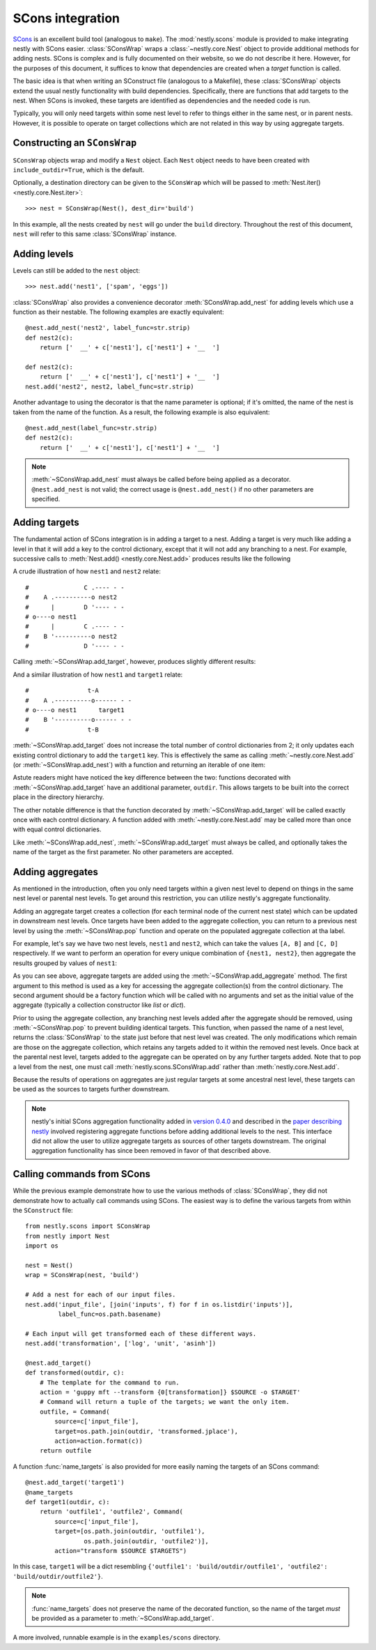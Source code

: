 =================
SCons integration
=================

.. py:currentmodule:: nestly.scons

SCons_ is an excellent build tool (analogous to ``make``). The
:mod:`nestly.scons` module is provided to make integrating nestly with SCons
easier. :class:`SConsWrap` wraps a :class:`~nestly.core.Nest` object to provide
additional methods for adding nests. SCons is complex and is fully documented
on their website, so we do not describe it here. However, for the purposes of
this document, it suffices to know that dependencies are created when a
*target* function is called.

The basic idea is that when writing an SConstruct file (analogous to a
Makefile), these :class:`SConsWrap` objects extend the usual nestly
functionality with build dependencies. Specifically, there are functions that
add targets to the nest. When SCons is invoked, these targets are identified
as dependencies and the needed code is run.

Typically, you will only need targets within some nest level to refer to things
either in the same nest, or in parent nests. However, it is possible to operate
on target collections which are not related in this way by using aggregate
targets.

Constructing an ``SConsWrap``
=============================

``SConsWrap`` objects wrap and modify a ``Nest`` object. Each ``Nest`` object
needs to have been created with ``include_outdir=True``, which is the default.

Optionally, a destination directory can be given to the ``SConsWrap`` which
will be passed to :meth:`Nest.iter() <nestly.core.Nest.iter>`::

    >>> nest = SConsWrap(Nest(), dest_dir='build')

In this example, all the nests created by ``nest`` will go under the ``build``
directory. Throughout the rest of this document, ``nest`` will refer to this
same :class:`SConsWrap` instance.

Adding levels
=============

Levels can still be added to the ``nest`` object::

    >>> nest.add('nest1', ['spam', 'eggs'])

:class:`SConsWrap` also provides a convenience decorator
:meth:`SConsWrap.add_nest` for adding levels which use a function as their
nestable. The following examples are exactly equivalent::

    @nest.add_nest('nest2', label_func=str.strip)
    def nest2(c):
        return ['  __' + c['nest1'], c['nest1'] + '__  ']

    def nest2(c):
        return ['  __' + c['nest1'], c['nest1'] + '__  ']
    nest.add('nest2', nest2, label_func=str.strip)

Another advantage to using the decorator is that the name parameter is
optional; if it's omitted, the name of the nest is taken from the name of the
function. As a result, the following example is also equivalent::

    @nest.add_nest(label_func=str.strip)
    def nest2(c):
        return ['  __' + c['nest1'], c['nest1'] + '__  ']


.. note ::

  :meth:`~SConsWrap.add_nest` must always be called before being applied as a
  decorator. ``@nest.add_nest`` is not valid; the correct usage is
  ``@nest.add_nest()`` if no other parameters are specified.

Adding targets
==============

The fundamental action of SCons integration is in adding a target to a nest.
Adding a target is very much like adding a level in that it will add a key to
the control dictionary, except that it will not add any branching to a nest.
For example, successive calls to :meth:`Nest.add() <nestly.core.Nest.add>`
produces results like the following

.. testsetup:: n1,n2,n3,n4

    import pprint
    from nestly import Nest
    from nestly.scons import SConsWrap
    nest = SConsWrap(Nest())

.. doctest:: n1

    >>> nest.add('nest1', ['A', 'B'])
    >>> nest.add('nest2', ['C', 'D'])
    >>> pprint.pprint([c.items() for outdir, c in nest])
    [[('OUTDIR', 'A/C'), ('nest1', 'A'), ('nest2', 'C')],
     [('OUTDIR', 'A/D'), ('nest1', 'A'), ('nest2', 'D')],
     [('OUTDIR', 'B/C'), ('nest1', 'B'), ('nest2', 'C')],
     [('OUTDIR', 'B/D'), ('nest1', 'B'), ('nest2', 'D')]]

A crude illustration of how ``nest1`` and ``nest2`` relate::

    #               C .---- - -
    #    A .----------o nest2
    #      |        D '---- - -
    # o----o nest1
    #      |        C .---- - -
    #    B '----------o nest2
    #               D '---- - -

Calling :meth:`~SConsWrap.add_target`, however, produces slightly different
results:

.. doctest:: n2

    >>> nest.add('nest1', ['A', 'B'])
    >>> @nest.add_target()
    ... def target1(outdir, c):
    ...     return 't-{0[nest1]}'.format(c)
    ...
    >>> pprint.pprint([c.items() for outdir, c in nest])
    [[('OUTDIR', 'A'), ('nest1', 'A'), ('target1', 't-A')],
     [('OUTDIR', 'B'), ('nest1', 'B'), ('target1', 't-B')]]

And a similar illustration of how ``nest1`` and ``target1`` relate::

    #                t-A
    #    A .----------o------ - -
    # o----o nest1      target1
    #    B '----------o------ - -
    #                t-B

:meth:`~SConsWrap.add_target` does not increase the total number of control
dictionaries from 2; it only updates each existing control dictionary to add
the ``target1`` key. This is effectively the same as calling
:meth:`~nestly.core.Nest.add` (or :meth:`~SConsWrap.add_nest`) with a function
and returning an iterable of one item:

.. doctest:: n3

    >>> nest.add('nest1', ['A', 'B'])
    >>> @nest.add_nest()
    ... def target1(c):
    ...     return ['t-{0[nest1]}'.format(c)]
    ...
    >>> pprint.pprint([c.items() for outdir, c in nest])
    [[('OUTDIR', 'A/t-A'), ('nest1', 'A'), ('target1', 't-A')],
     [('OUTDIR', 'B/t-B'), ('nest1', 'B'), ('target1', 't-B')]]

Astute readers might have noticed the key difference between the two: functions
decorated with :meth:`~SConsWrap.add_target` have an additional parameter,
``outdir``. This allows targets to be built into the correct place in the
directory hierarchy.

The other notable difference is that the function decorated by
:meth:`~SConsWrap.add_target` will be called exactly once with each control
dictionary. A function added with :meth:`~nestly.core.Nest.add` may be called
more than once with equal control dictionaries.

Like :meth:`~SConsWrap.add_nest`, :meth:`~SConsWrap.add_target` must always be
called, and optionally takes the name of the target as the first parameter. No
other parameters are accepted.

Adding aggregates
=================

As mentioned in the introduction, often you only need targets within a given nest level to depend on things in the same nest level or parental nest levels.
To get around this restriction, you can utilize nestly's aggregate functionality.

Adding an aggregate target creates a collection (for each terminal node of the current nest state) which can be updated in downstream nest levels.
Once targets have been added to the aggregate collection, you can return to a previous nest level by using the :meth:`~SConsWrap.pop` function and operate on the populated aggregate collection at tha label.

For example, let's say we have two nest levels, ``nest1`` and ``nest2``, which can take the values ``[A, B]`` and ``[C, D]`` respectively.
If we want to perform an operation for every unique combination of ``{nest1, nest2}``, then aggregate the results grouped by values of ``nest1``:

.. doctest:: n4

    >>> # Create the first nest level, and add an aggregate named "aggregate1"
    >>> nest.add('nest1', ['A', 'B'])
    >>> nest.add_aggregate('aggregate1', list)
    ...
    >>> # Next, add nest2 and a target to nest2
    >>> nest.add('nest2', ['C', 'D'])
    >>> @nest.add_target()
    ... def some_target(outdir, c):
    ...     target = c['nest1'] + c['nest2']
    ...     # here we populate the aggregate
    ...     c['aggregate1'].append(target)
    ...     return target
    ...
    >>> # Now the aggregates have been filled!
    >>> # Note that the aggregate collection is shared among all descendents of
    >>> # each `nest1` value
    >>> pprint.pprint([(c['nest1'], c['nest2'], c['aggregate1']) for outdir, c in nest])
    [('A', 'C', ['AC', 'AD']),
     ('A', 'D', ['AC', 'AD']),
     ('B', 'C', ['BC', 'BD']),
     ('B', 'D', ['BC', 'BD'])]
    >>>
    >>> # However, if we try to build something from the aggregate collection now, we'd get 4 copies (one for
    >>> # 'A/C', one for 'A/D', etc.).
    >>> # To return to the nest state prior to adding `nest2`, we pop it from the nest:
    >>> nest.pop('nest2')
    >>> # Now when we access the aggregate collection, there are only two entries, one for A and one for B:
    >>> pprint.pprint([(c['nest1'], c['aggregate1']) for outdir, c in nest])
    [('A', ['AC', 'AD']), ('B', ['BC', 'BD'])]
    >>>
    >>> # we can add targets using the aggregate collection!
    >>> @nest.add_target()
    ... def operate_on_aggregate(outdir, c):
    ...     print 'agg', c['nest1'], c['aggregate1']
    ...
    agg A ['AC', 'AD']
    agg B ['BC', 'BD']

As you can see above, aggregate targets are added using the :meth:`~SConsWrap.add_aggregate` method.
The first argument to this method is used as a key for accessing the aggregate collection(s) from the control dictionary.
The second argument should be a factory function which will be called with no arguments and set as the initial value of the aggregate (typically a collection constructor like `list` or `dict`).

Prior to using the aggregate collection, any branching nest levels added after the aggregate should be removed, using :meth:`~SConsWrap.pop` to prevent building identical targets.
This function, when passed the name of a nest level, returns the :class:`SConsWrap` to the state just before that nest level was created.
The only modifications which remain are those on the aggregate collection, which retains any targets added to it within the removed nest levels.
Once back at the parental nest level, targets added to the aggregate can be operated on by any further targets added.
Note that to pop a level from the nest, one must call :meth:`nestly.scons.SConsWrap.add` rather than :meth:`nestly.core.Nest.add`.

Because the results of operations on aggregates are just regular targets at some ancestral nest level, these targets can be used as the sources to targets further downstream.

.. note ::

  nestly's initial SCons aggregation functionality added in `version 0.4.0 <https://github.com/fhcrc/nestly/tree/0.4.0>`_ and described in the `paper describing nestly <http://dx.doi.org/doi:10.1093/bioinformatics/bts696>`_ involved registering aggregate functions before adding additional levels to the nest.
  This interface did not allow the user to utilize aggregate targets as sources of other targets downstream.
  The original aggregation functionality has since been removed in favor of that described above.

Calling commands from SCons
===========================

While the previous example demonstrate how to use the various methods of
:class:`SConsWrap`, they did not demonstrate how to actually call commands
using SCons. The easiest way is to define the various targets from within the
``SConstruct`` file::

    from nestly.scons import SConsWrap
    from nestly import Nest
    import os

    nest = Nest()
    wrap = SConsWrap(nest, 'build')

    # Add a nest for each of our input files.
    nest.add('input_file', [join('inputs', f) for f in os.listdir('inputs')],
             label_func=os.path.basename)

    # Each input will get transformed each of these different ways.
    nest.add('transformation', ['log', 'unit', 'asinh'])

    @nest.add_target()
    def transformed(outdir, c):
        # The template for the command to run.
        action = 'guppy mft --transform {0[transformation]} $SOURCE -o $TARGET'
        # Command will return a tuple of the targets; we want the only item.
        outfile, = Command(
            source=c['input_file'],
            target=os.path.join(outdir, 'transformed.jplace'),
            action=action.format(c))
        return outfile

A function :func:`name_targets` is also provided for more easily naming the
targets of an SCons command::

    @nest.add_target('target1')
    @name_targets
    def target1(outdir, c):
        return 'outfile1', 'outfile2', Command(
            source=c['input_file'],
            target=[os.path.join(outdir, 'outfile1'),
                    os.path.join(outdir, 'outfile2')],
            action="transform $SOURCE $TARGETS")

In this case, ``target1`` will be a dict resembling ``{'outfile1':
'build/outdir/outfile1', 'outfile2': 'build/outdir/outfile2'}``.

.. note ::

    :func:`name_targets` does not preserve the name of the decorated function,
    so the name of the target *must* be provided as a parameter to
    :meth:`~SConsWrap.add_target`.

A more involved, runnable example is in the ``examples/scons`` directory.

.. _Scons: http://scons.org/
